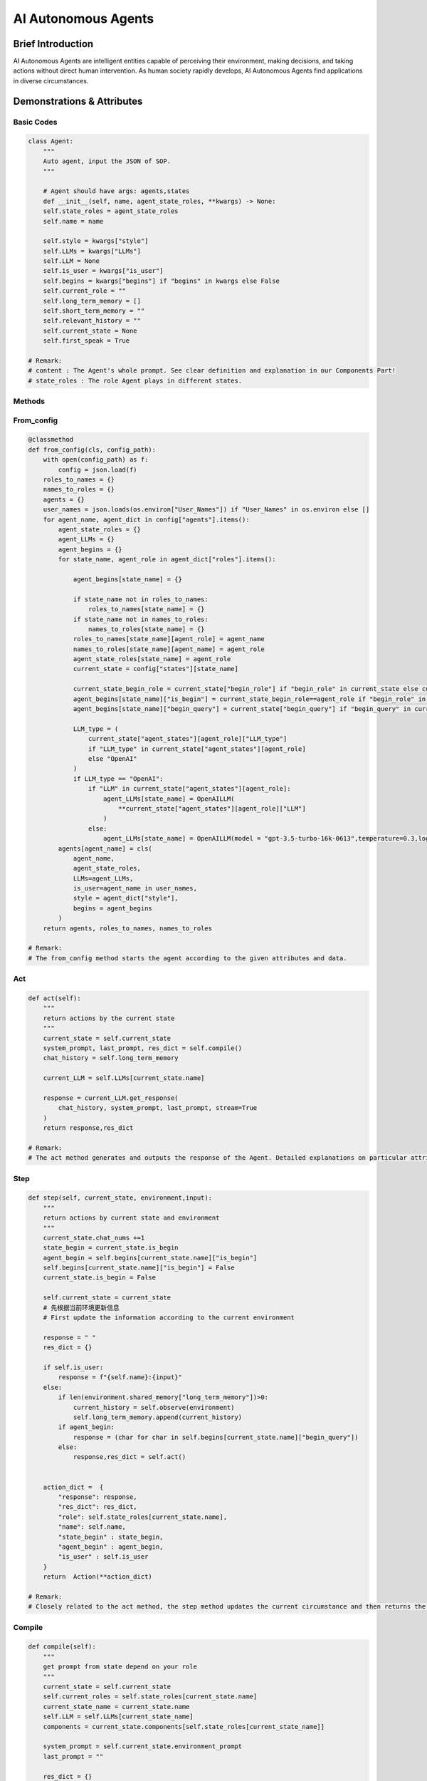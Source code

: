 AI Autonomous Agents
=====================

Brief Introduction
------------------

AI Autonomous Agents are intelligent entities capable of perceiving their environment, making decisions, and taking actions without direct human intervention. As human society rapidly develops, AI Autonomous Agents find applications in diverse circumstances.

Demonstrations & Attributes
---------------------------

Basic Codes
~~~~~~~~~~

.. code:: python

    class Agent:
        """
        Auto agent, input the JSON of SOP.
        """
    
        # Agent should have args: agents,states
        def __init__(self, name, agent_state_roles, **kwargs) -> None:
        self.state_roles = agent_state_roles
        self.name = name
        
        self.style = kwargs["style"]
        self.LLMs = kwargs["LLMs"]
        self.LLM = None
        self.is_user = kwargs["is_user"]
        self.begins = kwargs["begins"] if "begins" in kwargs else False
        self.current_role = ""
        self.long_term_memory = []
        self.short_term_memory = ""
        self.relevant_history = ""
        self.current_state = None
        self.first_speak = True

    # Remark:
    # content : The Agent's whole prompt. See clear definition and explanation in our Components Part!
    # state_roles : The role Agent plays in different states.

Methods
~~~~~~~

From_config
~~~~~~~~~~~

.. code:: python

    @classmethod
    def from_config(cls, config_path):
        with open(config_path) as f:
            config = json.load(f)
        roles_to_names = {}
        names_to_roles = {}
        agents = {}
        user_names = json.loads(os.environ["User_Names"]) if "User_Names" in os.environ else []
        for agent_name, agent_dict in config["agents"].items():
            agent_state_roles = {}
            agent_LLMs = {}
            agent_begins = {}
            for state_name, agent_role in agent_dict["roles"].items():
                
                agent_begins[state_name] = {}
                
                if state_name not in roles_to_names:
                    roles_to_names[state_name] = {}
                if state_name not in names_to_roles:
                    names_to_roles[state_name] = {}
                roles_to_names[state_name][agent_role] = agent_name
                names_to_roles[state_name][agent_name] = agent_role
                agent_state_roles[state_name] = agent_role
                current_state = config["states"][state_name]
                
                current_state_begin_role = current_state["begin_role"] if "begin_role" in current_state else current_state["roles"][0]
                agent_begins[state_name]["is_begin"] = current_state_begin_role==agent_role if "begin_role" in current_state else False
                agent_begins[state_name]["begin_query"] = current_state["begin_query"] if "begin_query" in current_state else " "
                
                LLM_type = (
                    current_state["agent_states"][agent_role]["LLM_type"]
                    if "LLM_type" in current_state["agent_states"][agent_role]
                    else "OpenAI"
                )
                if LLM_type == "OpenAI":
                    if "LLM" in current_state["agent_states"][agent_role]:
                        agent_LLMs[state_name] = OpenAILLM(
                            **current_state["agent_states"][agent_role]["LLM"]
                        )
                    else:
                        agent_LLMs[state_name] = OpenAILLM(model = "gpt-3.5-turbo-16k-0613",temperature=0.3,log_path=f"logs/{agent_name}")
            agents[agent_name] = cls(
                agent_name,
                agent_state_roles,
                LLMs=agent_LLMs,
                is_user=agent_name in user_names,
                style = agent_dict["style"],
                begins = agent_begins
            )
        return agents, roles_to_names, names_to_roles

    # Remark:
    # The from_config method starts the agent according to the given attributes and data.

Act
~~~

.. code:: python

    def act(self):
        """
        return actions by the current state
        """
        current_state = self.current_state
        system_prompt, last_prompt, res_dict = self.compile()
        chat_history = self.long_term_memory

        current_LLM = self.LLMs[current_state.name]

        response = current_LLM.get_response(
            chat_history, system_prompt, last_prompt, stream=True
        )
        return response,res_dict 

    # Remark:
    # The act method generates and outputs the response of the Agent. Detailed explanations on particular attributes will be shown afterwards.

Step
~~~~

.. code:: python

    def step(self, current_state, environment,input):
        """
        return actions by current state and environment
        """
        current_state.chat_nums +=1
        state_begin = current_state.is_begin
        agent_begin = self.begins[current_state.name]["is_begin"]
        self.begins[current_state.name]["is_begin"] = False
        current_state.is_begin = False
        
        self.current_state = current_state
        # 先根据当前环境更新信息
        # First update the information according to the current environment
        
        response = " "
        res_dict = {}
        
        if self.is_user:
            response = f"{self.name}:{input}"
        else:
            if len(environment.shared_memory["long_term_memory"])>0:
                current_history = self.observe(environment)
                self.long_term_memory.append(current_history)
            if agent_begin:
                response = (char for char in self.begins[current_state.name]["begin_query"])
            else:
                response,res_dict = self.act()
        
        
        action_dict =  {
            "response": response,
            "res_dict": res_dict,
            "role": self.state_roles[current_state.name],
            "name": self.name,
            "state_begin" : state_begin,
            "agent_begin" : agent_begin,
            "is_user" : self.is_user
        }
        return  Action(**action_dict)

    # Remark:
    # Closely related to the act method, the step method updates the current circumstance and then returns the response of an Agent. Detailed explanations on particular attributes will be shown afterwards.

Compile
~~~~~~~

.. code:: python

    def compile(self):
        """
        get prompt from state depend on your role
        """
        current_state = self.current_state
        self.current_roles = self.state_roles[current_state.name]
        current_state_name = current_state.name
        self.LLM = self.LLMs[current_state_name]
        components = current_state.components[self.state_roles[current_state_name]]

        system_prompt = self.current_state.environment_prompt
        last_prompt = ""

        res_dict = {}
        for component in components.values():
            if isinstance(component, (OutputComponent, LastComponent)):
                last_prompt = last_prompt + "\n" + component.get_prompt(self)
            elif isinstance(component, PromptComponent):
                system_prompt = (
                    system_prompt + "\n" + component.get_prompt(self)
                )
            elif isinstance(component, ToolComponent):
                response = component.func(self)
                if "prompt" in response and response["prompt"]:
                    last_prompt = last_prompt + "\n" + response["prompt"]
                res_dict.update(response)
        return system_prompt, last_prompt, res_dict

    # Remark:
    # The Compile method reaches for the current role, and returns the action of a certain agent state.

Observe
~~~~~~~

.. code:: python

    def observe(self, environment):
        """
        get new memory from environment
        """
        MAX_CHAT_HISTORY = eval(os.environ["MAX_CHAT_HISTORY"])
        current_state = self.current_state
        current_role = self.state_roles[current_state.name]
        current_component_dict = current_state.components[current_role]
        
        
        if environment.environment_type == "compete":
            current_long_term_memory = environment.shared_memory["long_term_memory"][environment.current_chat_history_idx:]
            current_chat_embbedings = environment.shared_memory["chat_embeddings"][environment.current_chat_history_idx:]
        else:
            current_long_term_memory = environment.shared_memory["long_term_memory"]
            current_chat_embbedings = environment.shared_memory["chat_embeddings"]
            
        
        # relevant_memory
        query = current_long_term_memory[-1].content

        relevant_memory = get_relevant_history(
            query,
            current_long_term_memory[:-1],
            current_chat_embbedings[:-1],
        )
        relevant_memory = Memory.get_chat_history(relevant_memory)
        
        relevant_memory = eval(Agent_observe_relevant_memory)
        self.relevant_memory = relevant_memory
        

        # get new conversation
        last_conversation_idx = -1
        for i, history in enumerate(current_long_term_memory):
            if history.send_name == self.name:
                last_conversation_idx = i

        if last_conversation_idx == -1:
            new_conversation =current_long_term_memory
        elif (
            last_conversation_idx
            == len(current_long_term_memory) - 1
        ):
            new_conversation = []
        else:
            new_conversation = current_long_term_memory[
                last_conversation_idx + 1 :
            ]

        
        # get chat history from new conversation
        conversations = Memory.get_chat_history(new_conversation)


        if len(current_long_term_memory) % MAX_CHAT_HISTORY == 0:
            # get summary
            summary_prompt = (
                current_state.summary_prompt[current_role]
                if current_state.summary_prompt
                else f"""your name is {self.name},your role is{current_component_dict["style"].role},your task is {current_component_dict["task"].task}.\n"""
            )
            summary_prompt =eval(Agent_summary_system_prompt)
            response = self.LLMs[current_state.name].get_response(None, summary_prompt)
            summary = ""
            for res in response:
                summary += res
            self.short_term_memory = summary
            

        # memory = relevant_memory + summary + history + query
        query = current_long_term_memory[-1]
        current_memory = eval(Agent_observe_memory)

        return {"role": "user", "content": current_memory}

    # Remark:
    # The Observe method is the core method of an agent. It updates and reads the current environment, including the chatting history and the basic information, and returns particular actions for the agent.

Examples
~~~~~~~~

We provide various types of Agents in our QuickStart part. You can also train your OWN Agent in a customized style!
